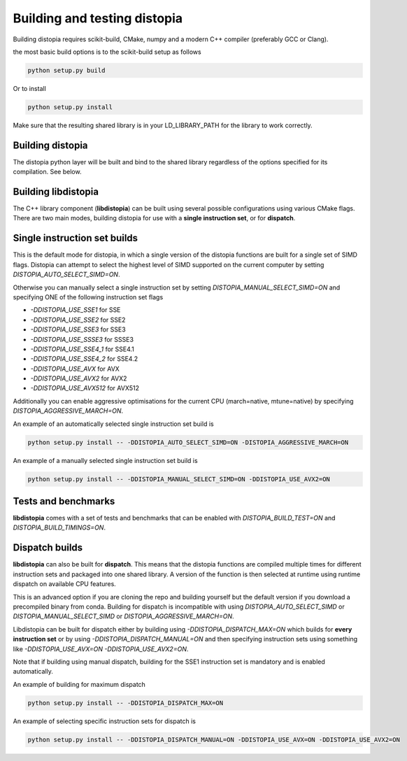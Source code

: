 Building and testing distopia
#############################

Building distopia requires scikit-build, CMake, numpy and a modern C++ compiler
(preferably GCC or Clang).

the most basic build options is to the scikit-build setup as follows

.. code-block:: bash

  python setup.py build 

Or to install 

.. code-block:: bash

  python setup.py install 


Make sure that the resulting shared library is in your LD_LIBRARY_PATH for the library to
work correctly. 

Building distopia
-----------------

The distopia python layer will be built and bind to the shared library regardless
of the options specified for its compilation. See below. 

Building libdistopia
--------------------

The C++ library component (**libdistopia**) can be built using several possible configurations
using various CMake flags.  There are two main modes, building distopia for use with
a **single instruction set**, or for **dispatch**.

Single instruction set builds
-----------------------------

This is the default mode for distopia, in which a single version of the distopia
functions are built for a single set of SIMD flags. Distopia can attempt to select 
the highest level of SIMD supported on the current computer by setting 
`DISTOPIA_AUTO_SELECT_SIMD=ON`.

Otherwise you can manually select a single instruction set by setting
`DISTOPIA_MANUAL_SELECT_SIMD=ON` and specifying ONE of the following
instruction set flags

* `-DDISTOPIA_USE_SSE1` for SSE
* `-DDISTOPIA_USE_SSE2` for SSE2
* `-DDISTOPIA_USE_SSE3` for SSE3
* `-DDISTOPIA_USE_SSSE3` for SSSE3
* `-DDISTOPIA_USE_SSE4_1` for SSE4.1
* `-DDISTOPIA_USE_SSE4_2` for SSE4.2
* `-DDISTOPIA_USE_AVX` for AVX
* `-DDISTOPIA_USE_AVX2` for AVX2
* `-DDISTOPIA_USE_AVX512` for AVX512


Additionally you can enable aggressive optimisations for the current CPU 
(march=native, mtune=native) by specifying `DISTOPIA_AGGRESSIVE_MARCH=ON`.

An example of an automatically selected single instruction set build is

.. code-block:: bash

  python setup.py install -- -DDISTOPIA_AUTO_SELECT_SIMD=ON -DISTOPIA_AGGRESSIVE_MARCH=ON

An example of a manually selected single instruction set build is

.. code-block:: bash

  python setup.py install -- -DDISTOPIA_MANUAL_SELECT_SIMD=ON -DDISTOPIA_USE_AVX2=ON

Tests and benchmarks
--------------------

**libdistopia** comes with a set of tests and benchmarks that can be enabled with
`DISTOPIA_BUILD_TEST=ON` and `DISTOPIA_BUILD_TIMINGS=ON`.


Dispatch builds
---------------

**libdistopia** can also be built for **dispatch**. This means that the distopia functions 
are compiled multiple times for different instruction sets and packaged into one
shared library. A version of the function is then selected at runtime using runtime
dispatch on available CPU features.  

This is an advanced option if you are cloning the repo and building yourself
but the default version if you download a precompiled binary from conda.
Building for dispatch is incompatible with using `DISTOPIA_AUTO_SELECT_SIMD` or
`DISTOPIA_MANUAL_SELECT_SIMD` or `DISTOPIA_AGGRESSIVE_MARCH=ON`.

Libdistopia can be built for dispatch either by building using
`-DDISTOPIA_DISPATCH_MAX=ON` which builds for **every instruction set** or by 
using `-DDISTOPIA_DISPATCH_MANUAL=ON` and then specifying instruction sets 
using something like `-DDISTOPIA_USE_AVX=ON -DDISTOPIA_USE_AVX2=ON`.

Note that if building using manual dispatch, building for the SSE1 instruction
set is mandatory and is enabled automatically.

An example of building for maximum dispatch

.. code-block:: bash

  python setup.py install -- -DDISTOPIA_DISPATCH_MAX=ON

An example of selecting specific instruction sets for dispatch is

.. code-block:: bash

  python setup.py install -- -DDISTOPIA_DISPATCH_MANUAL=ON -DDISTOPIA_USE_AVX=ON -DDISTOPIA_USE_AVX2=ON